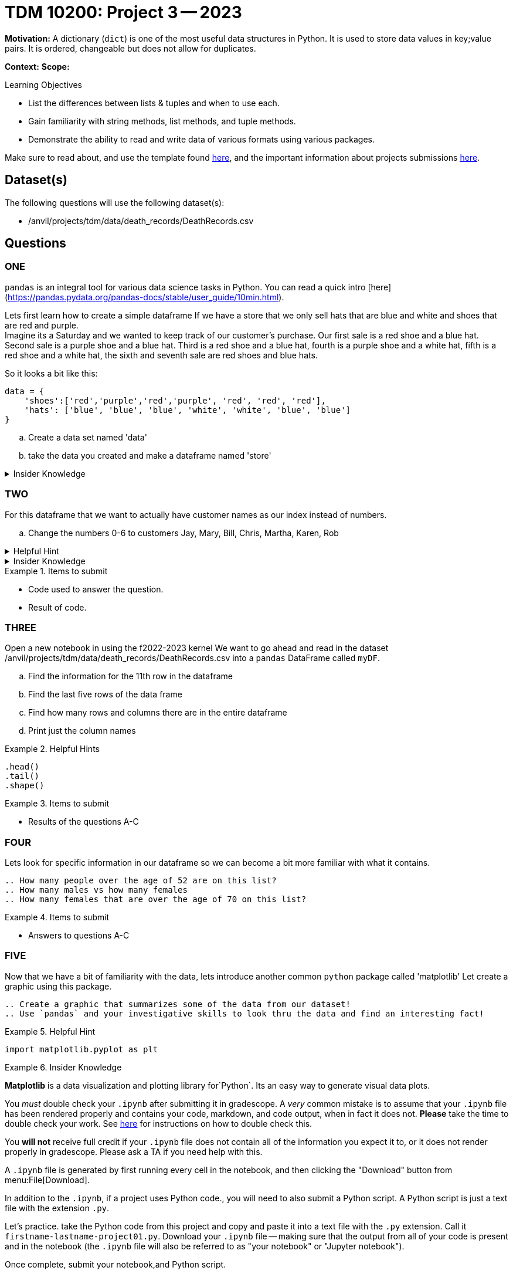 = TDM 10200: Project 3 -- 2023

**Motivation:** A dictionary (`dict`) is one of the most useful data structures in Python. It is used to store data values in key;value pairs. It is ordered, changeable but does not allow for duplicates. 

**Context:** 
**Scope:** 

.Learning Objectives
****
- List the differences between lists & tuples and when to use each.
- Gain familiarity with string methods, list methods, and tuple methods.
- Demonstrate the ability to read and write data of various formats using various packages.
****

Make sure to read about, and use the template found xref:templates.adoc[here], and the important information about projects submissions xref:submissions.adoc[here].

== Dataset(s)

The following questions will use the following dataset(s):

- /anvil/projects/tdm/data/death_records/DeathRecords.csv 

== Questions

=== ONE

`pandas` is an integral tool for various data science tasks in Python. You can read a quick intro [here](https://pandas.pydata.org/pandas-docs/stable/user_guide/10min.html).

Lets first learn how to create a simple dataframe 
If we have a store that we only sell hats that are blue and white and shoes that are red and purple. +
Imagine its a Saturday and we wanted to keep track of our customer's purchase. 
Our first sale is a red shoe and a blue hat. Second sale is a purple shoe and a blue hat. Third is a red shoe and a blue hat, fourth is a purple shoe and a white hat, fifth is a red shoe and a white hat, the sixth and seventh sale are red shoes and blue hats. 

So it looks a bit like this:
[source, python]
----
data = {
    'shoes':['red','purple','red','purple', 'red', 'red', 'red'],
    'hats': ['blue', 'blue', 'blue', 'white', 'white', 'blue', 'blue']
}
----

[loweralpha]
.. Create a data set named 'data'
.. take the data you created and make a dataframe named 'store'

.Insider Knowledge
[%collapsible]
====
`Pandas` is a great way to get aquainted with your data. Using `pandas` to clean, transform and analyze it. `Pandas` allows you to extract data from a CSV (comma- seprated values) file. 

The two main components of pandas are the `series` and `DataFrame`. A `series` is essential a column and a `DataFrame` is a table makde up of a collection of `series`. 
====


=== TWO

For this dataframe that we want to actually have customer names as our index instead of numbers. 

[loweralpha]
.. Change the numbers 0-6 to customers Jay, Mary, Bill, Chris, Martha, Karen, Rob

.Helpful Hint 
[%collapsible]
====
[source, python]
----
store = pd.DataFrame(data, index=['Jay', 'Mary', 'Bill', 'Chris', 'Martha','Karen', 'Rob'])

store
----
====



.Insider Knowledge 
[%collapsible]
====
Notice that the indexing for our dataframe starts at 0. In `python` and other programming languages the indexing starts at 0. Whereas our previous semester in `R` the indexing began at 1. This is an important fact to remember. 
====

.Items to submit
====
- Code used to answer the question. 
- Result of code.
====


=== THREE

Open a new notebook in using the f2022-2023 kernel
We want to go ahead and read in the dataset /anvil/projects/tdm/data/death_records/DeathRecords.csv  into a `pandas` DataFrame called `myDF`. +

[loweralpha]
.. Find the information for the 11th row in the dataframe
.. Find the last five rows of the data frame
.. Find how many rows and columns there are in the entire dataframe
.. Print just the column names 

.Helpful Hints
====
[source,python]
----
.head()
.tail()
.shape()
----
====

.Items to submit
====
- Results of the questions A-C
====

=== FOUR

Lets look for specific information in our dataframe so we can become a bit more familiar with what it contains. 

[loweralpha]
----
.. How many people over the age of 52 are on this list?
.. How many males vs how many females
.. How many females that are over the age of 70 on this list?
----

.Items to submit
====
- Answers to questions A-C
====

=== FIVE

Now that we have a bit of familiarity with the data, lets introduce another common `python` package called 'matplotlib'
Let create a graphic using this package.
[loweralpha]
----
.. Create a graphic that summarizes some of the data from our dataset!
.. Use `pandas` and your investigative skills to look thru the data and find an interesting fact! 
----
.Helpful Hint
====
[source,python]
----
import matplotlib.pyplot as plt
----
====

.Insider Knowledge
====
*Matplotlib* is a data visualization and plotting library for`Python`. Its an easy way to generate visual data plots. 
[WARNING]
====

You _must_ double check your `.ipynb` after submitting it in gradescope. A _very_ common mistake is to assume that your `.ipynb` file has been rendered properly and contains your code, markdown, and code output, when in fact it does not. **Please** take the time to double check your work. See https://the-examples-book.com/projects/current-projects/submissions[here] for instructions on how to double check this.

You **will not** receive full credit if your `.ipynb` file does not contain all of the information you expect it to, or it does not render properly in gradescope. Please ask a TA if you need help with this.
====

A `.ipynb` file is generated by first running every cell in the notebook, and then clicking the "Download" button from menu:File[Download].

In addition to the `.ipynb`, if a project uses Python code., you will need to also submit a Python script. A Python script is just a text file with the extension `.py`.

Let's practice.  take the Python code from this project and copy and paste it into a text file with the `.py` extension. Call it `firstname-lastname-project01.py`. Download your `.ipynb` file -- making sure that the output from all of your code is present and in the notebook (the `.ipynb` file will also be referred to as "your notebook" or "Jupyter notebook").

Once complete, submit your notebook,and Python script.

.Items to submit
====
- `firstname-lastname-project01.py`.
- `firstname-lastname-project01.ipynb`.
====

[WARNING]
====
_Please_ make sure to double check that your submission is complete, and contains all of your code and output before submitting. If you are on a spotty internet connection, it is recommended to download your submission after submitting it to make sure what you _think_ you submitted, was what you _actually_ submitted.
                                                                                                                             
In addition, please review our xref:submissions.adoc[submission guidelines] before submitting your project.
====